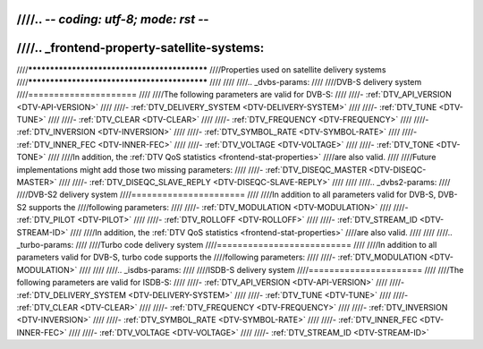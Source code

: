 ////.. -*- coding: utf-8; mode: rst -*-
////
////.. _frontend-property-satellite-systems:
////
////*********************************************
////Properties used on satellite delivery systems
////*********************************************
////
////
////.. _dvbs-params:
////
////DVB-S delivery system
////=====================
////
////The following parameters are valid for DVB-S:
////
////-  :ref:`DTV_API_VERSION <DTV-API-VERSION>`
////
////-  :ref:`DTV_DELIVERY_SYSTEM <DTV-DELIVERY-SYSTEM>`
////
////-  :ref:`DTV_TUNE <DTV-TUNE>`
////
////-  :ref:`DTV_CLEAR <DTV-CLEAR>`
////
////-  :ref:`DTV_FREQUENCY <DTV-FREQUENCY>`
////
////-  :ref:`DTV_INVERSION <DTV-INVERSION>`
////
////-  :ref:`DTV_SYMBOL_RATE <DTV-SYMBOL-RATE>`
////
////-  :ref:`DTV_INNER_FEC <DTV-INNER-FEC>`
////
////-  :ref:`DTV_VOLTAGE <DTV-VOLTAGE>`
////
////-  :ref:`DTV_TONE <DTV-TONE>`
////
////In addition, the :ref:`DTV QoS statistics <frontend-stat-properties>`
////are also valid.
////
////Future implementations might add those two missing parameters:
////
////-  :ref:`DTV_DISEQC_MASTER <DTV-DISEQC-MASTER>`
////
////-  :ref:`DTV_DISEQC_SLAVE_REPLY <DTV-DISEQC-SLAVE-REPLY>`
////
////
////.. _dvbs2-params:
////
////DVB-S2 delivery system
////======================
////
////In addition to all parameters valid for DVB-S, DVB-S2 supports the
////following parameters:
////
////-  :ref:`DTV_MODULATION <DTV-MODULATION>`
////
////-  :ref:`DTV_PILOT <DTV-PILOT>`
////
////-  :ref:`DTV_ROLLOFF <DTV-ROLLOFF>`
////
////-  :ref:`DTV_STREAM_ID <DTV-STREAM-ID>`
////
////In addition, the :ref:`DTV QoS statistics <frontend-stat-properties>`
////are also valid.
////
////
////.. _turbo-params:
////
////Turbo code delivery system
////==========================
////
////In addition to all parameters valid for DVB-S, turbo code supports the
////following parameters:
////
////-  :ref:`DTV_MODULATION <DTV-MODULATION>`
////
////
////.. _isdbs-params:
////
////ISDB-S delivery system
////======================
////
////The following parameters are valid for ISDB-S:
////
////-  :ref:`DTV_API_VERSION <DTV-API-VERSION>`
////
////-  :ref:`DTV_DELIVERY_SYSTEM <DTV-DELIVERY-SYSTEM>`
////
////-  :ref:`DTV_TUNE <DTV-TUNE>`
////
////-  :ref:`DTV_CLEAR <DTV-CLEAR>`
////
////-  :ref:`DTV_FREQUENCY <DTV-FREQUENCY>`
////
////-  :ref:`DTV_INVERSION <DTV-INVERSION>`
////
////-  :ref:`DTV_SYMBOL_RATE <DTV-SYMBOL-RATE>`
////
////-  :ref:`DTV_INNER_FEC <DTV-INNER-FEC>`
////
////-  :ref:`DTV_VOLTAGE <DTV-VOLTAGE>`
////
////-  :ref:`DTV_STREAM_ID <DTV-STREAM-ID>`
